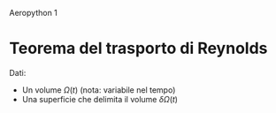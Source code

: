 #+TITLE:
Aeropython 1

* Teorema del trasporto di Reynolds
    Dati:
        - Un volume $\Omega(t)$ (nota: variabile nel tempo)
        - Una superficie che delimita il volume $\delta \Omega(t)$
